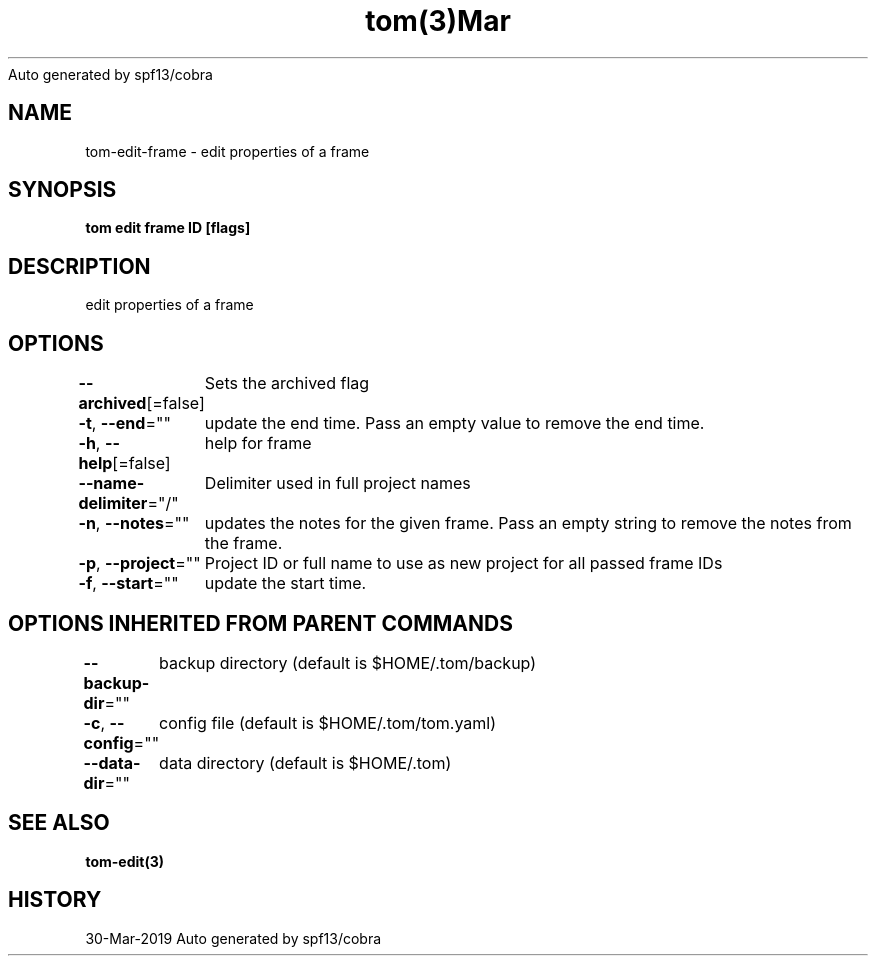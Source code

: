 .nh
.TH tom(3)Mar 2019
Auto generated by spf13/cobra

.SH NAME
.PP
tom\-edit\-frame \- edit properties of a frame


.SH SYNOPSIS
.PP
\fBtom edit frame ID [flags]\fP


.SH DESCRIPTION
.PP
edit properties of a frame


.SH OPTIONS
.PP
\fB\-\-archived\fP[=false]
	Sets the archived flag

.PP
\fB\-t\fP, \fB\-\-end\fP=""
	update the end time. Pass an empty value to remove the end time.

.PP
\fB\-h\fP, \fB\-\-help\fP[=false]
	help for frame

.PP
\fB\-\-name\-delimiter\fP="/"
	Delimiter used in full project names

.PP
\fB\-n\fP, \fB\-\-notes\fP=""
	updates the notes for the given frame. Pass an empty string to remove the notes from the frame.

.PP
\fB\-p\fP, \fB\-\-project\fP=""
	Project ID or full name to use as new project for all passed frame IDs

.PP
\fB\-f\fP, \fB\-\-start\fP=""
	update the start time.


.SH OPTIONS INHERITED FROM PARENT COMMANDS
.PP
\fB\-\-backup\-dir\fP=""
	backup directory (default is $HOME/.tom/backup)

.PP
\fB\-c\fP, \fB\-\-config\fP=""
	config file (default is $HOME/.tom/tom.yaml)

.PP
\fB\-\-data\-dir\fP=""
	data directory (default is $HOME/.tom)


.SH SEE ALSO
.PP
\fBtom\-edit(3)\fP


.SH HISTORY
.PP
30\-Mar\-2019 Auto generated by spf13/cobra
